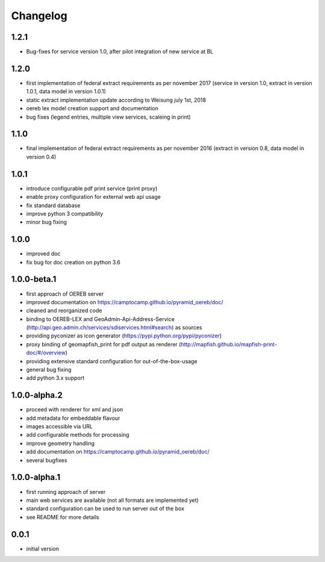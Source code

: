 ---------
Changelog
---------

1.2.1
*****
- Bug-fixes for service version 1.0, after pilot integration of new service at BL

1.2.0
*****
- first implementation of federal extract requirements as per november 2017
  (service in version 1.0, extract in version 1.0.1, data model in version 1.0.1)
- static extract implementation update according to Weisung july 1st, 2018
- oereb lex model creation support and documentation
- bug fixes (legend entries, multiple view services, scaleing in print)

1.1.0
*****
- final implementation of federal extract requirements as per november 2016
  (extract in version 0.8, data model in version 0.4)

1.0.1
*****

- introduce configurable pdf print service (print proxy)
- enable proxy configuration for external web api usage
- fix standard database
- improve python 3 compatibility
- minor bug fixing

1.0.0
*****

- improved doc
- fix bug for doc creation on python 3.6

1.0.0-beta.1
************

- first approach of OEREB server
- improved documentation on https://camptocamp.github.io/pyramid_oereb/doc/
- cleaned and reorganized code
- binding to OEREB-LEX and GeoAdmin-Api-Address-Service
  (http://api.geo.admin.ch/services/sdiservices.html#search) as sources
- providing pyconizer as icon generator (https://pypi.python.org/pypi/pyconizer)
- proxy binding of geomapfish_print for pdf output as renderer
  (http://mapfish.github.io/mapfish-print-doc/#/overview)
- providing extensive standard configuration for out-of-the-box-usage
- general bug fixing
- add python 3.x support

1.0.0-alpha.2
*************

-  proceed with renderer for xml and json
-  add metadata for embeddable flavour
-  images accessible via URL
-  add configurable methods for processing
-  improve geometry handling
-  add documentation on https://camptocamp.github.io/pyramid_oereb/doc/
-  several bugfixes

1.0.0-alpha.1
*************

-  first running approach of server
-  main web services are available (not all formats are implemented yet)
-  standard configuration can be used to run server out of the box
-  see README for more details

0.0.1
*****

-  initial version
